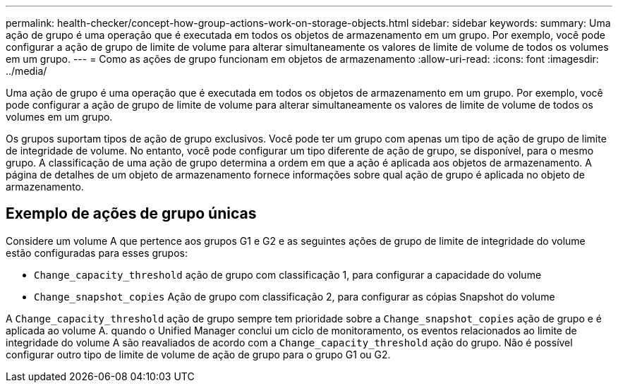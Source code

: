 ---
permalink: health-checker/concept-how-group-actions-work-on-storage-objects.html 
sidebar: sidebar 
keywords:  
summary: Uma ação de grupo é uma operação que é executada em todos os objetos de armazenamento em um grupo. Por exemplo, você pode configurar a ação de grupo de limite de volume para alterar simultaneamente os valores de limite de volume de todos os volumes em um grupo. 
---
= Como as ações de grupo funcionam em objetos de armazenamento
:allow-uri-read: 
:icons: font
:imagesdir: ../media/


[role="lead"]
Uma ação de grupo é uma operação que é executada em todos os objetos de armazenamento em um grupo. Por exemplo, você pode configurar a ação de grupo de limite de volume para alterar simultaneamente os valores de limite de volume de todos os volumes em um grupo.

Os grupos suportam tipos de ação de grupo exclusivos. Você pode ter um grupo com apenas um tipo de ação de grupo de limite de integridade de volume. No entanto, você pode configurar um tipo diferente de ação de grupo, se disponível, para o mesmo grupo. A classificação de uma ação de grupo determina a ordem em que a ação é aplicada aos objetos de armazenamento. A página de detalhes de um objeto de armazenamento fornece informações sobre qual ação de grupo é aplicada no objeto de armazenamento.



== Exemplo de ações de grupo únicas

Considere um volume A que pertence aos grupos G1 e G2 e as seguintes ações de grupo de limite de integridade do volume estão configuradas para esses grupos:

* `Change_capacity_threshold` ação de grupo com classificação 1, para configurar a capacidade do volume
* `Change_snapshot_copies` Ação de grupo com classificação 2, para configurar as cópias Snapshot do volume


A `Change_capacity_threshold` ação de grupo sempre tem prioridade sobre a `Change_snapshot_copies` ação de grupo e é aplicada ao volume A. quando o Unified Manager conclui um ciclo de monitoramento, os eventos relacionados ao limite de integridade do volume A são reavaliados de acordo com a `Change_capacity_threshold` ação do grupo. Não é possível configurar outro tipo de limite de volume de ação de grupo para o grupo G1 ou G2.
